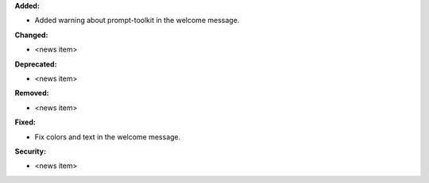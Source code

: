 **Added:**

* Added warning about prompt-toolkit in the welcome message.

**Changed:**

* <news item>

**Deprecated:**

* <news item>

**Removed:**

* <news item>

**Fixed:**

* Fix colors and text in the welcome message.

**Security:**

* <news item>

